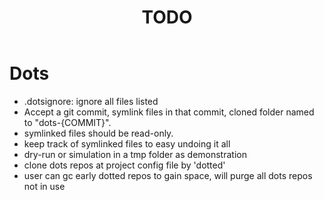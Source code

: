 #+TITLE: TODO

* Dots
- .dotsignore: ignore all files listed
- Accept a git commit, symlink files in that commit, cloned folder named to "dots-{COMMIT}".
- symlinked files should be read-only.
- keep track of symlinked files to easy undoing it all
- dry-run or simulation in a tmp folder as demonstration
- clone dots repos at project config file by 'dotted'
- user can gc early dotted repos to gain space, will purge all dots repos not in use
